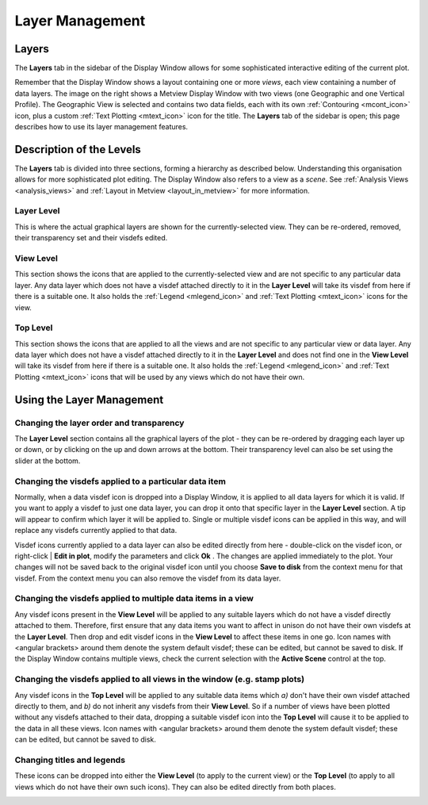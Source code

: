 .. _layer_management:

Layer Management
////////////////

Layers
======

The **Layers** tab in the sidebar of the Display Window allows for some
sophisticated interactive editing of the current plot.

Remember that the Display Window shows a layout containing one or more
*views*, each view containing a number of data layers. The image on the
right shows a Metview Display Window with two views (one Geographic and
one Vertical Profile). The Geographic View is selected and contains two
data fields, each with its
own :ref:`Contouring <mcont_icon>`
icon, plus a custom :ref:`Text
Plotting <mtext_icon>`
icon for the title. The **Layers** tab of the sidebar is open; this page
describes how to use its layer management features.

Description of the Levels
=========================

The **Layers** tab is divided into three sections, forming a hierarchy
as described below. Understanding this organisation allows for more
sophisticated plot editing. The Display Window also refers to a view as
a *scene*. See :ref:`Analysis
Views <analysis_views>` and
:ref:`Layout in
Metview <layout_in_metview>`
for more information.

Layer Level
-----------

This is where the actual graphical layers are shown for the
currently-selected view. They can be re-ordered, removed, their
transparency set and their visdefs edited.

View Level
----------

This section shows the icons that are applied to the
currently-selected view and are not specific to any particular data
layer. Any data layer which does not have a visdef attached directly to
it in the **Layer Level** will take its visdef from here if there is a
suitable one. It also holds the
:ref:`Legend <mlegend_icon>` and :ref:`Text
Plotting <mtext_icon>`
icons for the view.

Top Level
---------

This section shows the icons that are applied to all the views and are
not specific to any particular view or data layer. Any data layer which
does not have a visdef attached directly to it in the **Layer Level**
and does not find one in the **View Level** will take its visdef from
here if there is a suitable one. It also holds the
:ref:`Legend <mlegend_icon>` and :ref:`Text
Plotting <mtext_icon>`
icons that will be used by any views which do not have their own.

Using the Layer Management
==========================

Changing the layer order and transparency
-----------------------------------------

The **Layer Level** section contains all the graphical layers of the
plot - they can be re-ordered by dragging each layer up or down, or by
clicking on the up and down arrows at the bottom. Their transparency
level can also be set using the slider at the bottom.

Changing the visdefs applied to a particular data item
------------------------------------------------------

Normally, when a data visdef icon is dropped into a Display Window, it
is applied to all data layers for which it is valid. If you want to
apply a visdef to just one data layer, you can drop it onto that
specific layer in the **Layer Level** section. A tip will appear to
confirm which layer it will be applied to. Single or multiple visdef
icons can be applied in this way, and will replace any visdefs currently
applied to that data.

.. image:: /_static/ug/layer_management/image1.png
   :width: 2.8125in
   :height: 1.27083in

Visdef icons currently applied to a data layer can also be edited
directly from here - double-click on the visdef icon, or right-click \|
**Edit in plot**, modify the parameters and click **Ok** . The changes
are applied immediately to the plot. Your changes will not be saved back
to the original visdef icon until you choose **Save to disk** from the
context menu for that visdef. From the context menu you can also remove
the visdef from its data layer.

Changing the visdefs applied to multiple data items in a view
-------------------------------------------------------------

Any visdef icons present in the **View Level** will be applied to any
suitable layers which do not have a visdef directly attached to them.
Therefore, first ensure that any data items you want to affect in unison
do not have their own visdefs at the **Layer Level**. Then drop and edit
visdef icons in the **View Level** to affect these items in one go. Icon
names with <angular brackets> around them denote the system default
visdef; these can be edited, but cannot be saved to disk. If the Display
Window contains multiple views, check the current selection with the
**Active Scene** control at the top.

Changing the visdefs applied to all views in the window (e.g. stamp plots)
--------------------------------------------------------------------------

Any visdef icons in the **Top Level** will be applied to any suitable
data items which *a)* don't have their own visdef attached directly to
them, and *b)* do not inherit any visdefs from their **View Level**. So
if a number of views have been plotted without any visdefs attached to
their data, dropping a suitable visdef icon into the **Top Level** will
cause it to be applied to the data in all these views. Icon names with
<angular brackets> around them denote the system default visdef; these
can be edited, but cannot be saved to disk.

Changing titles and legends
---------------------------

These icons can be dropped into either the **View Level** (to apply to
the current view) or the **Top Level** (to apply to all views which do
not have their own such icons). They can also be edited directly from
both places.

.. image:: /_static/ug/layer_management/image2.png
   :width: 5in
   :height: 5.92972in
